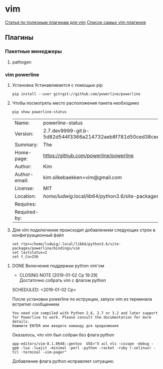 #+LATEX_CLASS: article
#+LATEX_CLASS_OPTIONS:
#+LATEX_HEADER:
#+LATEX_HEADER_EXTRA:
#+DESCRIPTION:
#+KEYWORDS:
#+SUBTITLE:
#+LATEX_COMPILER: pdflatex
#+DATE: [2019-01-03 Чт 11:43]
#+STARTUP: hidestars latexpreview content 

* vim

  [[https://habr.com/company/mailru/blog/340740/][Статья по полезным плагинам для vim]]
  [[https://vimawesome.com/][Список самых vim плагинов]]
  
** Плагины

*** Пакетные менеджеры
**** pathogen
     :LOGBOOK:
     CLOCK: [2019-01-03 Чт 11:46]
     :END:

     
*** vim powerline
    :LOGBOOK:
    CLOCK: [2019-01-02 Ср 18:53]--[2019-01-02 Ср 18:55] =>  0:02
    :END:

    1. Установка
       Устанавливается с помощью pip

       #+BEGIN_SRC shell
         pip install --user git+git://github.com/powerline/powerline
       #+END_SRC

    2. Чтобы посмотреть место расположения пакета необходимо

       #+BEGIN_SRC shell
         pip show powerline-status
       #+END_SRC

       #+RESULTS:
       | Name:         | powerline-status                                            |              |                   |          |
       | Version:      | 2.7.dev9999-git.b-5d82d544f3366a214732aeb8f781d50ced38ceef- |              |                   |          |
       | Summary:      | The                                                         | ultimate     | statusline/prompt | utility. |
       | Home-page:    | https://github.com/powerline/powerline                      |              |                   |          |
       | Author:       | Kim                                                         | Silkebaekken |                   |          |
       | Author-email: | kim.silkebaekken+vim@gmail.com                              |              |                   |          |
       | License:      | MIT                                                         |              |                   |          |
       | Location:     | /home/ludwig/.local/lib64/python3.6/site-packages           |              |                   |          |
       | Requires:     |                                                             |              |                   |          |
       | Required-by:  |                                                             |              |                   |          |

    3. Для vim подключение происходит добавлением следующих строк в конфигруационный файл

       #+BEGIN_SRC 
       set rtp+=/home/ludwig/.local/lib64/python3.6/site-packages/powerline/bindings/vim
       set laststatus=2
       set t_Co=256
       #+END_SRC


**** DONE Включение поддержки python vim'ом
     CLOSED: [2019-01-02 Ср 19:29]

     - CLOSING NOTE [2019-01-02 Ср 19:29] \\
       Достаточно собрать vim с флагом python
     SCHEDULED: <2019-01-02 Ср>

     После установки powerline по иструкции, запуск vim из терминала встретил сообщением
     
     #+BEGIN_SRC shell
       You need vim compiled with Python 2.6, 2.7 or 3.2 and later support
       for Powerline to work. Please consult the documentation for more
       details.
       Нажмите ENTER или введите команду для продолжения
     #+END_SRC

     Оказалось, что vim был собран без флага python

     #+BEGIN_SRC shell
       app-editors/vim-8.1.0648::gentoo  USE="X acl nls -cscope -debug -gpm -lua -luajit -minimal -perl -python -racket -ruby (-selinux) -tcl -terminal -vim-pager"
     #+END_SRC

     Добавление флага python исправляет ситуацию.
